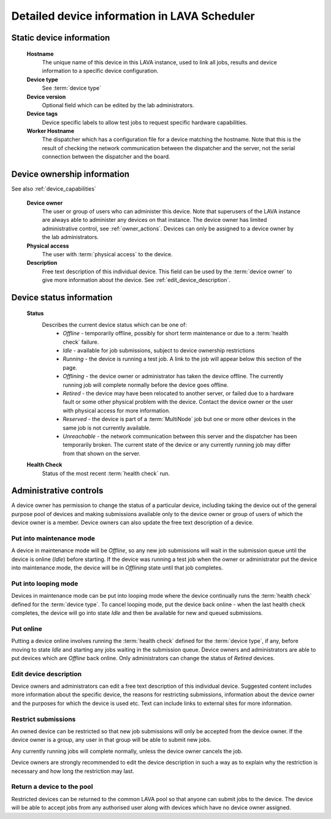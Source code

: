 .. _device_help:

Detailed device information in LAVA Scheduler
#############################################

Static device information
*************************

  **Hostname**
    The unique name of this device in this LAVA instance, used to link all
    jobs, results and device information to a specific device configuration.

  **Device type**
    See :term:`device type`

  **Device version**
    Optional field which can be edited by the lab administrators.

  **Device tags**
    Device specific labels to allow test jobs to request specific
    hardware capabilities.

  **Worker Hostname**
    The dispatcher which has a configuration file for a device matching
    the hostname. Note that this is the result of checking the network
    communication between the dispatcher and the server, not the serial
    connection between the dispatcher and the board. 

.. _device_owner_help:

Device ownership information
****************************

See also :ref:`device_capabilities`

  **Device owner**
    The user or group of users who can administer this device. Note that
    superusers of the LAVA instance are always able to administer any
    devices on that instance. The device owner has limited administrative
    control, see :ref:`owner_actions`. Devices can only be assigned to
    a device owner by the lab administrators.

  **Physical access**
    The user with :term:`physical access` to the device.

  **Description**
    Free text description of this individual device. This field can be
    used by the :term:`device owner` to give more information about the device. See
    :ref:`edit_device_description`.

.. index:: status

.. _device_status:

Device status information
*************************

  **Status**
    Describes the current device status which can be one of:
      * *Offline* - temporarily offline, possibly for short term maintenance
        or due to a :term:`health check` failure.
      * *Idle* - available for job submissions, subject to device ownership
        restrictions
      * *Running* - the device is running a test job. A link to the job
        will appear below this section of the page.
      * *Offlining* - the device owner or administrator has taken the
        device offline. The currently running job will complete normally
        before the device goes offline.
      * *Retired* - the device may have been relocated to another server,
        or failed due to a hardware fault or some other physical problem
        with the device. Contact the device owner or the user with
        physical access for more information.
      * *Reserved* - the device is part of a :term:`MultiNode` job but one
        or more other devices in the same job is not currently available.
      * *Unreachable* - the network communication between this server and
        the dispatcher has been temporarily broken. The current state of the
        device or any currently running job may differ from that shown on the
        server.

  **Health Check**
    Status of the most recent :term:`health check` run.

.. _owner_actions:

Administrative controls
***********************

A device owner has permission to change the status of a particular
device, including taking the device out of the general purpose pool
of devices and making submissions available only to the device owner
or group of users of which the device owner is a member. Device owners
can also update the free text description of a device.

.. index:: maintenance

.. _maintenance_mode:

Put into maintenance mode
=========================

A device in maintenance mode will be *Offline*, so any new job submissions
will wait in the submission queue until the device is online (*Idle*)
before starting. If the device was running a test job when the owner
or administrator put the device into maintenance mode, the device will
be in *Offlining* state until that job completes.

.. index:: looping

.. _looping_mode:

Put into looping mode
=====================

Devices in maintenance mode can be put into looping mode where the device
continually runs the :term:`health check` defined for the :term:`device type`.
To cancel looping mode, put the device back online - when the last health
check completes, the device will go into state *Idle* and then be available
for new and queued submissions.

.. _put_online:

Put online
==========

Putting a device online involves running the :term:`health check` defined
for the :term:`device type`, if any, before moving to state *Idle* and
starting any jobs waiting in the submission queue. Device owners and
administrators are able to put devices which are *Offline* back online.
Only administrators can change the status of *Retired* devices.

.. _edit_device_description:

Edit device description
=======================

Device owners and administrators can edit a free text description of
this individual device. Suggested content includes more information about
the specific device, the reasons for restricting submissions, information
about the device owner and the purposes for which the device is used etc.
Text can include links to external sites for more information.

.. index:: restricted

.. _restrict_device:

Restrict submissions
====================

An owned device can be restricted so that new job submissions will only
be accepted from the device owner. If the device owner is a group, any
user in that group will be able to submit new jobs.

Any currently running jobs will complete normally, unless the device
owner cancels the job.

Device owners are strongly recommended to edit the device description
in such a way as to explain why the restriction is necessary and how long
the restriction may last.

.. derestrict_device:

Return a device to the pool
===========================

Restricted devices can be returned to the common LAVA pool so that anyone
can submit jobs to the device. The device will be able to accept jobs
from any authorised user along with devices which have no device owner
assigned.
